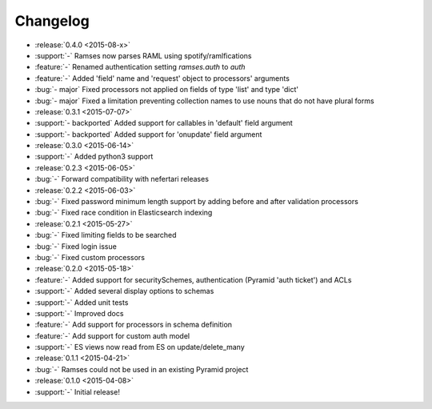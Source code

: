 Changelog
=========

* :release:`0.4.0 <2015-08-x>`
* :support:`-` Ramses now parses RAML using spotify/ramlfications
* :feature:`-` Renamed authentication setting `ramses.auth` to `auth`
* :feature:`-` Added 'field' name and 'request' object to processors' arguments
* :bug:`- major` Fixed processors not applied on fields of type 'list' and type 'dict'
* :bug:`- major` Fixed a limitation preventing collection names to use nouns that do not have plural forms

* :release:`0.3.1 <2015-07-07>`
* :support:`- backported` Added support for callables in 'default' field argument
* :support:`- backported` Added support for 'onupdate' field argument

* :release:`0.3.0 <2015-06-14>`
* :support:`-` Added python3 support

* :release:`0.2.3 <2015-06-05>`
* :bug:`-` Forward compatibility with nefertari releases

* :release:`0.2.2 <2015-06-03>`
* :bug:`-` Fixed password minimum length support by adding before and after validation processors
* :bug:`-` Fixed race condition in Elasticsearch indexing

* :release:`0.2.1 <2015-05-27>`
* :bug:`-` Fixed limiting fields to be searched
* :bug:`-` Fixed login issue
* :bug:`-` Fixed custom processors

* :release:`0.2.0 <2015-05-18>`
* :feature:`-` Added support for securitySchemes, authentication (Pyramid 'auth ticket') and ACLs
* :support:`-` Added several display options to schemas
* :support:`-` Added unit tests
* :support:`-` Improved docs
* :feature:`-` Add support for processors in schema definition
* :feature:`-` Add support for custom auth model
* :support:`-` ES views now read from ES on update/delete_many

* :release:`0.1.1 <2015-04-21>`
* :bug:`-` Ramses could not be used in an existing Pyramid project

* :release:`0.1.0 <2015-04-08>`
* :support:`-` Initial release!
